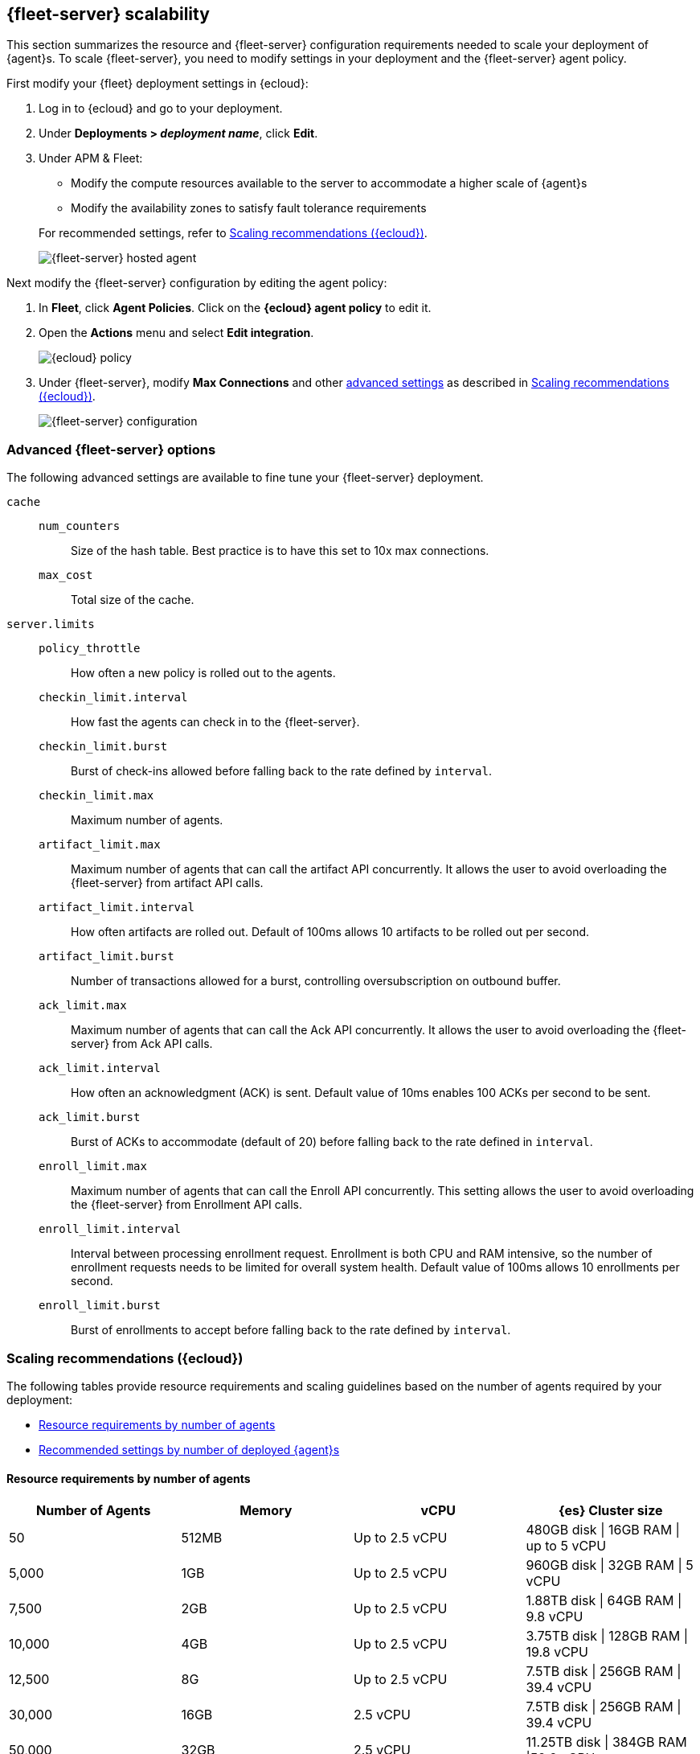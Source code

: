 [discrete]
[[fleet-server-scalability]]
== {fleet-server} scalability

This section summarizes the resource and {fleet-server} configuration
requirements needed to scale your deployment of {agent}s. To scale
{fleet-server}, you need to modify settings in your deployment and the
{fleet-server} agent policy.

First modify your {fleet} deployment settings in {ecloud}:

. Log in to {ecloud} and go to your deployment.

. Under *Deployments > _deployment name_*, click *Edit*.

. Under APM & Fleet:
+
--
* Modify the compute resources available to the server to accommodate a higher
scale of {agent}s
* Modify the availability zones to satisfy fault tolerance requirements

For recommended settings, refer to <<scaling-recommendations>>.

[role="screenshot"]
image::images/fleet-server-hosted-container.png[{fleet-server} hosted agent]
--

Next modify the {fleet-server} configuration by editing the agent policy: 

. In *Fleet*, click *Agent Policies*. Click on the *{ecloud} agent policy* to
edit it.

. Open the *Actions* menu and select *Edit integration*.
+
[role="screenshot"]
image::images/elastic-cloud-agent-policy.png[{ecloud} policy]

. Under {fleet-server}, modify *Max Connections* and other
<<fleet-server-configuration,advanced settings>> as described in
<<scaling-recommendations>>. 
+
[role="screenshot"]
image::images/fleet-server-configuration.png[{fleet-server} configuration]

[discrete]
[[fleet-server-configuration]]
=== Advanced {fleet-server} options

The following advanced settings are available to fine tune your {fleet-server}
deployment.

`cache`::

`num_counters`:::
Size of the hash table. Best practice is to have this set to 10x max
connections.

`max_cost`:::
Total size of the cache.

`server.limits`::
`policy_throttle`:::
How often a new policy is rolled out to the agents.

`checkin_limit.interval`:::
How fast the agents can check in to the {fleet-server}.

`checkin_limit.burst`:::
Burst of check-ins allowed before falling back to the rate defined by
`interval`.

`checkin_limit.max`:::
Maximum number of agents.

`artifact_limit.max`:::
Maximum number of agents that can call the artifact API concurrently. It allows
the user to avoid overloading the {fleet-server} from artifact API calls.

`artifact_limit.interval`:::
How often artifacts are rolled out. Default of 100ms allows 10 artifacts to be
rolled out per second.

`artifact_limit.burst`:::
Number of transactions allowed for a burst, controlling oversubscription on
outbound buffer.

`ack_limit.max`:::
Maximum number of agents that can call the Ack API concurrently. It allows the
user to avoid overloading the {fleet-server} from Ack API calls.

`ack_limit.interval`:::
How often an acknowledgment (ACK) is sent. Default value of 10ms enables 100
ACKs per second to be sent.

`ack_limit.burst`:::
Burst of ACKs to accommodate (default of 20) before falling back to the rate
defined in `interval`.

`enroll_limit.max`:::
Maximum number of agents that can call the Enroll API concurrently. This setting
allows the user to avoid overloading the {fleet-server} from Enrollment API
calls.

`enroll_limit.interval`:::
Interval between processing enrollment request. Enrollment is both CPU and RAM
intensive, so the number of enrollment requests needs to be limited for overall
system health. Default value of 100ms allows 10 enrollments per second.

`enroll_limit.burst`:::
Burst of enrollments to accept before falling back to the rate defined by
`interval`.

[discrete]
[[scaling-recommendations]]
=== Scaling recommendations ({ecloud})

The following tables provide resource requirements and scaling guidelines based
on the number of agents required by your deployment:

* <<resource-requirements-by-number-agents>>
* <<recommend-settings-scaling-agents>>

// TODO: Confirm that these recommendations are current. The values don't match
// the drop-down lists in the latest version of Elastic Cloud. 

[discrete]
[[resource-requirements-by-number-agents]]
==== Resource requirements by number of agents
|===
| Number of Agents | Memory      | vCPU           | {es} Cluster size

| 50               | 512MB       | Up to 2.5 vCPU | 480GB disk \| 16GB RAM \| up to 5 vCPU
| 5,000            | 1GB         | Up to 2.5 vCPU | 960GB disk \| 32GB RAM \| 5 vCPU
| 7,500            | 2GB         | Up to 2.5 vCPU | 1.88TB disk \| 64GB RAM \| 9.8 vCPU
| 10,000           | 4GB         | Up to 2.5 vCPU | 3.75TB disk \| 128GB RAM \| 19.8 vCPU
| 12,500           | 8G          | Up to 2.5 vCPU | 7.5TB disk \| 256GB RAM \| 39.4 vCPU
| 30,000           | 16GB        | 2.5 vCPU       | 7.5TB disk \| 256GB RAM \| 39.4 vCPU
| 50,000           | 32GB        | 2.5 vCPU       | 11.25TB disk \| 384GB RAM \|59.2 vCPU
|===



[discrete]
[[recommend-settings-scaling-agents]]

==== Recommended settings by number of deployed {agent}s

TIP: You might need to scroll to the right to see all the table columns.

|===
|                      | *50*    | *5,000*  | *7,500*  | *10,000* | *12,500*  | *30,000*   | *50,000*
| *Max Connections*    | 100     | 7,000    | 10,000   | 20,000   | 32,000    | 32,000     | 32,000
8+s| Cache settings
| `num_counters`       | 2000    | 20000    | 40000    | 80000     | 160000    | 160000    | 320000
| `max_cost`           | 2097152 | 20971520 | 50971520 | 104857600 | 209715200 | 209715200 | 209715200
8+s| Server limits
| `policy_throttle`    | 200ms   | 50ms     | 10ms     | 5ms       | 5ms       | 2ms       | 5ms
8+| `checkin_limit:`
>| `interval`          | 50ms    | 5ms      | 2ms      | 1ms       | 500us     | 500us     | 500us
>| `burst`             | 25      | 500      | 1000     | 2000      | 4000      | 4000      | 4000
>| `max`               | 100     | 5001     | 7501     | 10001     | 12501     | 15001     | 25001
8+|`artifact_limit:`
>| `interval`          | 100ms   | 5ms      | 2ms      | 1ms       | 500us     | 500us     | 500us
>| `burst`             | 10      | 500      | 1000     | 2000      | 4000      | 4000      | 4000
>| `max`               | 10      | 1000     | 2000     | 4000      | 8000      | 8000      | 8000
8+| `ack_limit:`
>| `interval`          | 10ms    | 4ms      | 2ms      | 1ms       | 500us     | 500us     | 500us
>| `burst`             | 20      | 500      | 1000     | 2000      | 4000      | 4000      | 4000
>| `max`               | 20      | 1000     | 2000     | 4000      | 8000      | 8000      | 8000
8+| `enroll_limit:`
>| `interval`          | 100ms   | 20ms     | 10ms     | 10ms      | 10ms      | 10ms      | 10ms
>| `burst`             | 5       | 50       | 100      | 100       | 100       | 100       | 100
>| `max`               | 10      | 100      | 200      | 200       | 200       | 200       | 200
8+s| Server runtime settings
| `gc_percent`         | 20      | 20       | 20       | 20        | 20        | 20        | 20
|===


// TODO: Remove the commented out tables below if we decide that the one-table
// layout is OK.

////
// Begin obsolete tables

[discrete]
[[recommend-settings-scaling-agents-a]]
==== Recommended settings for 50 to 10,000 agents
|===
|                      | *50*    | *5,000*  | *7,500*  | *10,000*
| *Max connections*    | 100     | 7,000    | 10,000   | 20,000
5+s| Cache settings
| `num_counters`      | 2000    | 20000    | 40000    | 80000
| `max_cost`          | 2097152 | 20971520 | 50971520 | 104857600
5+s| Server limits
| `policy_throttle`   | 200ms   | 50ms     | 10ms     | 5ms
5+| `checkin_limit:`
>| `interval`          | 50ms    | 5ms      | 2ms      | 1ms
>| `burst`             | 25      | 500      | 1000     | 2000
>| `max`               | 100     | 5001     | 7501     | 10001
5+| `artifact_limit:`
>| `interval`          | 100ms   | 5ms      | 2ms      | 1ms
>| `burst`             | 10      | 500      | 1000     | 2000
>| `max`               |1 0      | 1000     | 2000     | 4000
5+| `ack_limit:`
>| `interval`          | 10ms    | 4ms      | 2ms      | 1ms
>| `burst`             | 20      | 500      | 1000     | 2000
>| `max`               | 20      | 1000     | 2000     | 4000
5+| `enroll_limit:`
>| `interval`          | 100ms   | 20ms     | 10ms     | 10ms
>| `burst`             | 5       | 50       | 100      | 100
>| `max`               | 10      | 100      | 200      | 200
5+s| Server runtime settings
| `gc_percent`         | 20      | 20       | 20       | 20
|===

[discrete]
[[recommend-settings-scaling-agents-b]]
==== Recommended settings for 12,500 to 50,000 agents

|===
|                      | *12,500*  | *30,000*  | *50,000*
| *Max connections*    | 32,000    | 32,000    | 32,000
4+s| Cache settings
| `num_counters`       | 160000    | 160000    | 320000
| `max_cost`           | 209715200 | 209715200 | 209715200
4+s| Server limits
| `policy_throttle`    | 5ms       | 2ms       | 5ms
4+| `checkin_limit:`
>| `interval`          | 500us     | 500us     | 500us
>| `burst`             | 4000      | 4000      | 4000
>| `max`               | 12501     | 15001     | 25001
4+| `artifact_limit:`
>| `interval`          | 500us     | 500us     | 500us
>| `burst`             | 4000      | 4000      | 4000
>| `max`               | 8000      | 8000      | 8000
4+| `ack_limit:`
>| `interval`          | 500us     | 500us     | 500us
>| `burst`             | 4000      | 4000      | 4000
>| `max`               | 8000      | 8000      | 8000
4+| `enroll_limit:`
>| `interval`          | 10ms      | 10ms      | 10ms
>| `burst`             | 100       | 100       | 100 
>| `max`               | 200       | 200       | 200
4+s| Server runtime settings
| `gc_percent`         | 20        | 20        | 20
|===

//End obsolete tables
////

[discrete]
[[fleet-server-monitoring]]
== {fleet-server} monitoring

Monitoring {fleet-server} is key since the operation of the {fleet-server} is
paramount to the health of the deployed agents and the services they offer. When
{fleet-server} is not operating correctly, it may lead to delayed check-ins,
status information, and updates for the agents it manages. The monitoring data
will tell you when to add capacity for {fleet-server}, and provide error logs
and information to troubleshoot other issues.

To enable monitoring for {fleet-server}, turn on agent monitoring in the agent
policy. For self-managed clusters, monitoring is on by default when you create a
new agent policy or use the existing Default {fleet-server} agent policy.
However, it is off by default in the {ecloud} agent policy because monitoring
requires additional RAM.

To turn on {fleet-server} monitoring in the agent policy:

. In {fleet}, go to *Agent Policies* and click on the *{ecloud} agent policy*.
+
[role="screenshot"]
image::images/fleet-policy-page.png[Fleet Policy Page]

. Click the *Settings* tab and notice that Agent monitoring is
off by default.

. Under *Agent monitoring*, select *Collect agent logs* and
*Collect agent metrics*.
+
--
[role="screenshot"]
image::images/elastic-cloud-agent-policy-page.png[{ecloud} Policy Page]

The agent will now be able to collect logs and metrics from the {fleet-server}.

NOTE: The {fleet-server} is deployed as yet another agent in the system.
--

. Next, set the *Default namespace*.
+
Setting the default namespace lets you segregate {fleet-server} monitoring data
from other collected data. This makes it easier to search and visualize the
monitoring data. By default the monitoring data is sent to the *default*
namespace.

. To confirm your change, click *Save changes*.

To see the metrics collected for {fleet-server}, go to *Analytics > Discover*.

In the following example, `fleetserver` was configured as the namespace, and
you can see the metrics collected:

[role="screenshot"]
image::images/dashboard-with-namespace-showing.png[Namespace]

[role="screenshot"]
image::images/datastream-namespace.png[Datastream]

In {kib}, go to *Analytics > Dashboard* and search for the predefined dashboard
called *[Elastic Agent] Agent metrics*. Choose this dashboard, and run a query
based on the `fleetserver` namespace.

The following dashboard shows data for the query `data_stream.namespace:
"fleetserver"`. In this example, you can observe CPU and memory usage as a
metric and then resize the {fleet-server}, if necessary.

[role="screenshot"]
image::images/dashboard-datastream.png[Dashboard Datastream]

Note that as an alternative to running the query, you can hide all metrics
except `fleet_server` in the dashboard.

